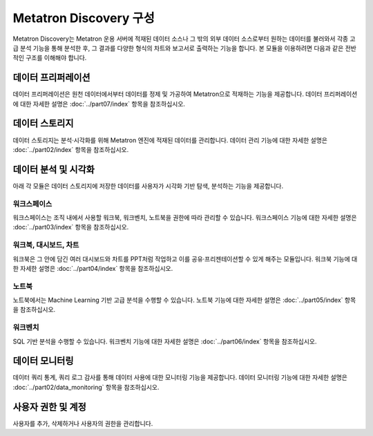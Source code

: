 Metatron Discovery 구성
----------------------------------------

Metatron Discovery는 Metatron 운용 서버에 적재된 데이터 소스나 그 밖의 외부 데이터 소스로부터 원하는 데이터를 불러와서 각종 고급 분석 기능을 통해 분석한 후, 그 결과를 다양한 형식의 차트와 보고서로 출력하는 기능을 합니다. 본 모듈을 이용하려면 다음과 같은 전반적인 구조를 이해해야 합니다.

	.. figure:: /_static/img/discovery/part01/diagram.png
	   :align: center
	   :alt: Metatron Discovery 기능도


데이터 프리퍼레이션
=====================================
데이터 프리퍼레이션은 원천 데이터에서부터 데이터를 정제 및 가공하여 Metatron으로 적재하는 기능을 제공합니다. 데이터 프리퍼레이션에 대한 자세한 설명은 :doc:`../part07/index` 항목을 참조하십시오.

	.. figure:: /_static/img/discovery/part01/prep.png
	   :align: center
	   :alt: 프리퍼레이션 화면

	.. figure:: /_static/img/discovery/part01/prep2.png
	   :align: center
	   :alt: 데이터 스냅샷 상세 화면

데이터 스토리지
======================================
데이터 스토리지는 분석·시각화를 위해 Metatron 엔진에 적재된 데이터를 관리합니다. 데이터 관리 기능에 대한 자세한 설명은 :doc:`../part02/index` 항목을 참조하십시오.

	.. figure:: /_static/img/discovery/part01/datasource.png
	   :align: center
	   :alt: 데이터 소스 상세 화면

	.. figure:: /_static/img/discovery/part01/datasource2.png
	   :align: center
	   :alt: 데이터 소스 생성 화면


데이터 분석 및 시각화
======================================
아래 각 모듈은 데이터 스토리지에 저장한 데이터를 사용자가 시각화 기반 탐색, 분석하는 기능을 제공합니다.

워크스페이스
^^^^^^^^^^^^^^^^^^^^^^^^^^^^^^^^^^^^
워크스페이스는 조직 내에서 사용할 워크북, 워크벤치, 노트북을 권한에 따라 관리할 수 있습니다. 워크스페이스 기능에 대한 자세한 설명은 :doc:`../part03/index` 항목을 참조하십시오.

	.. figure:: /_static/img/discovery/part01/workspace.png
	   :align: center
	   :alt: 워크스페이스 화면

워크북, 대시보드, 차트
^^^^^^^^^^^^^^^^^^^^^^^^^^^^^^^^^^^^
워크북은 그 안에 담긴 여러 대시보드와 차트를 PPT처럼 작업하고 이를 공유·프리젠테이션할 수 있게 해주는 모듈입니다. 워크북 기능에 대한 자세한 설명은 :doc:`../part04/index` 항목을 참조하십시오.

	.. figure:: /_static/img/discovery/part01/dashboard.png
	   :align: center
	   :alt: 대시보드 화면

	.. figure:: /_static/img/discovery/part01/chart.png
	   :align: center
	   :alt: 차트 화면

	.. figure:: /_static/img/discovery/part01/map.png
	   :align: center
	   :alt: 맵 차트 화면

노트북
^^^^^^^^^^^^^^^^^^^^^^^^^^^^^^^^^^^^
노트북에서는 Machine Learning 기반 고급 분석을 수행할 수 있습니다. 노트북 기능에 대한 자세한 설명은 :doc:`../part05/index` 항목을 참조하십시오.

	.. figure:: /_static/img/discovery/part01/notebook_intro.png
	   :align: center
	   :alt: 맵 차트 화면

워크벤치
^^^^^^^^^^^^^^^^^^^^^^^^^^^^^^^^^^^^
SQL 기반 분석을 수행할 수 있습니다. 워크벤치 기능에 대한 자세한 설명은 :doc:`../part06/index` 항목을 참조하십시오.

	.. figure:: /_static/img/discovery/part01/sql.png
	   :align: center
	   :alt: 워크벤치 화면

데이터 모니터링
=======================================
데이터 쿼리 통계, 쿼리 로그 감사를 통해 데이터 사용에 대한 모니터링 기능을 제공합니다. 데이터 모니터링 기능에 대한 자세한 설명은 :doc:`../part02/data_monitoring` 항목을 참조하십시오.

	.. figure:: /_static/img/discovery/part01/monitoring.png
	   :align: center
	   :alt: 모니터링 화면


사용자 권한 및 계정
==========================================
사용자를 추가, 삭제하거나 사용자의 권한을 관리합니다.